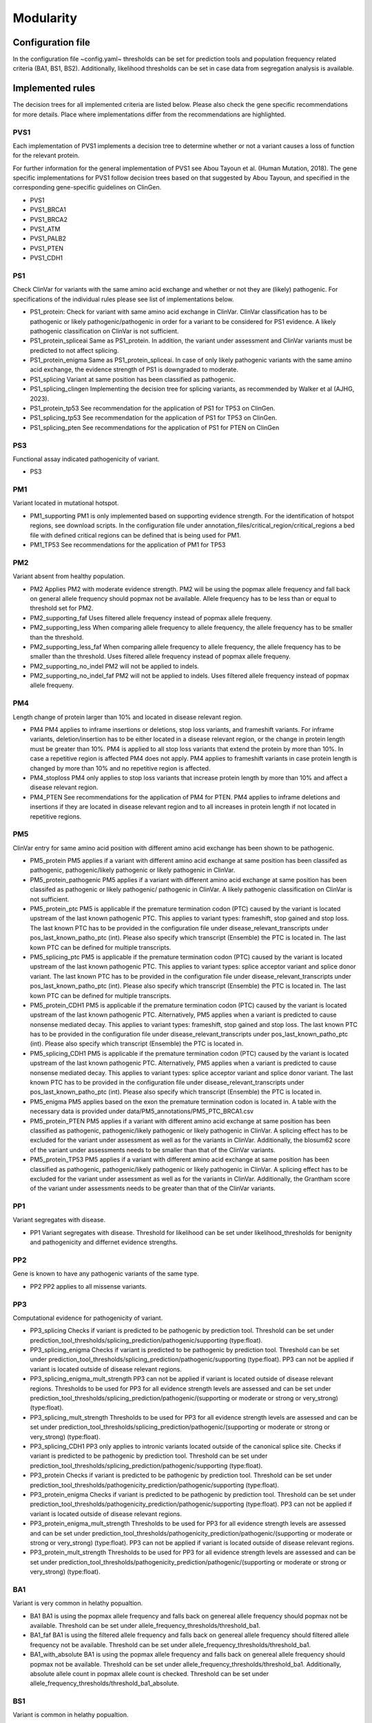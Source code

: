Modularity
^^^^^^^^^^^^

Configuration file
====================

In the configuration file ~config.yaml~ thresholds can be set for prediction tools and population frequency related criteria (BA1, BS1, BS2).
Additionally, likelihood thresholds can be set in case data from segregation analysis is available.


Implemented rules
====================

The decision trees for all implemented criteria are listed below.
Please also check the gene specific recommendations for more details.
Place where implementations differ from the recommendations are highlighted.

PVS1
~~~~
Each implementation of PVS1 implements a decision tree to determine whether or not a variant causes a loss of function for the relevant protein.

For further information for the general implementation of PVS1 see Abou Tayoun et al. (Human Mutation, 2018).
The gene specific implementations for PVS1 follow decision trees based on that suggested by Abou Tayoun, and specified in the corresponding gene-specific guidelines on ClinGen.

- PVS1
- PVS1_BRCA1
- PVS1_BRCA2
- PVS1_ATM
- PVS1_PALB2
- PVS1_PTEN
- PVS1_CDH1

PS1
~~~~
Check ClinVar for variants with the same amino acid exchange and whether or not they are (likely) pathogenic.
For specifications of the individual rules please see list of implementations below.


- PS1_protein:
  Check for variant with same amino acid exchange in ClinVar.
  ClinVar classification has to be pathogenic or likely pathogenic/pathogenic in order for a variant to be considered for PS1 evidence.
  A likely pathogenic classification on ClinVar is not sufficient.
- PS1_protein_spliceai
  Same as PS1_protein.
  In addition, the variant under assessment and ClinVar variants must be predicted to not affect splicing.
- PS1_protein_enigma
  Same as PS1_protein_spliceai.
  In case of only likely pathogenic variants with the same amino acid exchange, the evidence strength of PS1 is downgraded to moderate.
- PS1_splicing
  Variant at same position has been classified as pathogenic.
- PS1_splicing_clingen
  Implementing the decision tree for splicing variants, as recommended by Walker et al (AJHG, 2023).
- PS1_protein_tp53
  See recommendation for the application of PS1 for TP53 on ClinGen.
- PS1_splicing_tp53
  See recommendation for the application of PS1 for TP53 on ClinGen.
- PS1_splicing_pten
  See recommendations for the application of PS1 for PTEN on ClinGen

PS3
~~~
Functional assay indicated pathogenicity of variant.

- PS3

PM1
~~~
Variant located in mutational hotspot.

- PM1_supporting
  PM1 is only implemented based on supporting evidence strength.
  For the identification of hotspot regions, see download scripts.
  In the configuration file under annotation_files/critical_region/critical_regions a bed file with defined critical regions can be defined that is being used for PM1.
- PM1_TP53
  See recommendations for the application of PM1 for TP53


PM2
~~~
Variant absent from healthy population.

- PM2
  Applies PM2 with moderate evidence strength.
  PM2 will be using the popmax allele frequency and fall back on general allele frequency should popmax not be available.
  Allele frequency has to be less than or equal to threshold set for PM2.
- PM2_supporting_faf
  Uses filtered allele frequency instead of popmax allele frequeny.
- PM2_supporting_less
  When comparing allele frequency to allele frequency, the allele frequency has to be smaller than the threshold.
- PM2_supporting_less_faf
  When comparing allele frequency to allele frequency, the allele frequency has to be smaller than the threshold.
  Uses filtered allele frequency instead of popmax allele frequeny.
- PM2_supporting_no_indel
  PM2 will not be applied to indels.
- PM2_supporting_no_indel_faf
  PM2 will not be applied to indels.
  Uses filtered allele frequency instead of popmax allele frequeny.

PM4
~~~
Length change of protein larger than 10% and located in disease relevant region.

- PM4
  PM4 applies to inframe insertions or deletions, stop loss variants, and frameshift variants.
  For inframe variants, deletion/insertion has to be either located in a disease relevant region, or the change in protein length must be greater than 10%.
  PM4 is applied to all stop loss variants that extend the protein by more than 10%. In case a repetitive region is affected PM4 does not apply.
  PM4 applies to frameshift variants in case protein length is changed by more than 10% and no repetitive region is affected.
- PM4_stoploss
  PM4 only applies to stop loss variants that increase protein length by more than 10% and affect a disease relevant region.
- PM4_PTEN
  See recommendations for the application of PM4 for PTEN.
  PM4 applies to inframe deletions and insertions if they are located in disease relevant region and to all increases in protein length if not located in repetitive regions.


PM5
~~~
ClinVar entry for same amino acid position with different amino acid exchange has been shown to be pathogenic.

- PM5_protein
  PM5 applies if a variant with different amino acid exchange at same position has been classifed as pathogenic, pathogenic/likely pathogenic or likely pathogenic in ClinVar.

- PM5_protein_pathogenic
  PM5 applies if a variant with different amino acid exchange at same position has been classifed as pathogenic or likely pathogenic/ pathogenic in ClinVar.
  A likely pathogenic classification on ClinVar is not sufficient.

- PM5_protein_ptc
  PM5 is applicable if the premature termination codon (PTC) caused by the variant is located upstream of the last known pathogenic PTC.
  This applies to variant types: frameshift, stop gained and stop loss.
  The last known PTC has to be provided in the configuration file under disease_relevant_transcripts under pos_last_known_patho_ptc (int). Please also specify which transcript (Ensemble) the PTC is located in.
  The last kown PTC can be defined for multiple transcripts.

- PM5_splicing_ptc
  PM5 is applicable if the premature termination codon (PTC) caused by the variant is located upstream of the last known pathogenic PTC.
  This applies to variant types: splice acceptor variant and splice donor variant.
  The last known PTC has to be provided in the configuration file under disease_relevant_transcripts under pos_last_known_patho_ptc (int). Please also specify which transcript (Ensemble) the PTC is located in.
  The last kown PTC can be defined for multiple transcripts.

- PM5_protein_CDH1
  PM5 is applicable if the premature termination codon (PTC) caused by the variant is located upstream of the last known pathogenic PTC.
  Alternatively, PM5 applies when a variant is predicted to cause nonsense mediated decay.
  This applies to variant types: frameshift, stop gained and stop loss.
  The last known PTC has to be provided in the configuration file under disease_relevant_transcripts under pos_last_known_patho_ptc (int). Please also specify which transcript (Ensemble) the PTC is located in.

- PM5_splicing_CDH1
  PM5 is applicable if the premature termination codon (PTC) caused by the variant is located upstream of the last known pathogenic PTC.
  Alternatively, PM5 applies when a variant is predicted to cause nonsense mediated decay.
  This applies to variant types: splice acceptor variant and splice donor variant.
  The last known PTC has to be provided in the configuration file under disease_relevant_transcripts under pos_last_known_patho_ptc (int). Please also specify which transcript (Ensemble) the PTC is located in.

- PM5_enigma
  PM5 applies based on the exon the premature termination codon is located in.
  A table with the necessary data is provided under data/PM5_annotations/PM5_PTC_BRCA1.csv

- PM5_protein_PTEN
  PM5 applies if a variant with different amino acid exchange at same position has been classified as pathogenic, pathogenic/likely pathogenic or likely pathogenic in ClinVar.
  A splicing effect has to be excluded for the variant under assessment as well as for the variants in ClinVar.
  Additionally, the blosum62 score of the variant under assessments needs to be smaller than that of the ClinVar variants.

- PM5_protein_TP53
  PM5 applies if a variant with different amino acid exchange at same position has been classified as pathogenic, pathogenic/likely pathogenic or likely pathogenic in ClinVar.
  A splicing effect has to be excluded for the variant under assessment as well as for the variants in ClinVar.
  Additionally, the Grantham score of the variant under assessments needs to be greater than that of the ClinVar variants.

PP1
~~~
Variant segregates with disease.

- PP1
  Variant segregates with disease.
  Threshold for likelihood can be set under likelihood_thresholds for benignity and pathogenicity and differnet evidence strengths.

PP2
~~~
Gene is known to have any pathogenic variants of the same type.

- PP2
  PP2 applies to all missense variants.

PP3
~~~
Computational evidence for pathogenicity of variant.

- PP3_splicing
  Checks if variant is predicted to be pathogenic by prediction tool.
  Threshold can be set under prediction_tool_thresholds/splicing_prediction/pathogenic/supporting (type:float).

- PP3_splicing_enigma
  Checks if variant is predicted to be pathogenic by prediction tool.
  Threshold can be set under prediction_tool_thresholds/splicing_prediction/pathogenic/supporting (type:float).
  PP3 can not be applied if variant is located outside of disease relevant regions.

- PP3_splicing_enigma_mult_strength
  PP3 can not be applied if variant is located outside of disease relevant regions.
  Thresholds to be used for PP3 for all evidence strength levels are assessed and can be set under prediction_tool_thresholds/splicing_prediction/pathogenic/(supporting or moderate or strong or very_strong) (type:float).


- PP3_splicing_mult_strength
  Thresholds to be used for PP3 for all evidence strength levels are assessed and can be set under prediction_tool_thresholds/splicing_prediction/pathogenic/(supporting or moderate or strong or very_strong) (type:float).


- PP3_splicing_CDH1
  PP3 only applies to intronic variants located outside of the canonical splice site.
  Checks if variant is predicted to be pathogenic by prediction tool.
  Threshold can be set under prediction_tool_thresholds/splicing_prediction/pathogenic/supporting (type:float).

- PP3_protein
  Checks if variant is predicted to be pathogenic by prediction tool.
  Threshold can be set under prediction_tool_thresholds/pathogenicity_prediction/pathogenic/supporting (type:float).

- PP3_protein_enigma
  Checks if variant is predicted to be pathogenic by prediction tool.
  Threshold can be set under prediction_tool_thresholds/pathogenicity_prediction/pathogenic/supporting (type:float).
  PP3 can not be applied if variant is located outside of disease relevant regions.

- PP3_protein_enigma_mult_strength
  Thresholds to be used for PP3 for all evidence strength levels are assessed and can be set under prediction_tool_thresholds/pathogenicity_prediction/pathogenic/(supporting or moderate or strong or very_strong) (type:float).
  PP3 can not be applied if variant is located outside of disease relevant regions.

- PP3_protein_mult_strength
  Thresholds to be used for PP3 for all evidence strength levels are assessed and can be set under prediction_tool_thresholds/pathogenicity_prediction/pathogenic/(supporting or moderate or strong or very_strong) (type:float).


BA1
~~~
Variant is very common in helathy popualtion.

- BA1
  BA1 is using the popmax allele frequency and falls back on genereal allele frequency should popmax not be available.
  Threshold can be set under allele_frequency_thresholds/threshold_ba1.
- BA1_faf
  BA1 is using the filtered allele frequency and falls back on genereal allele frequency should filtered allele frequency not be available.
  Threshold can be set under allele_frequency_thresholds/threshold_ba1.
- BA1_with_absolute
  BA1 is using the popmax allele frequency and falls back on genereal allele frequency should popmax not be available.
  Threshold can be set under allele_frequency_thresholds/threshold_ba1.
  Additionally, absolute allele count in popmax allele count is checked.
  Threshold can be set under allele_frequency_thresholds/threshold_ba1_absolute.

BS1
~~~
Variant is common in helathy popualtion.

- BS1
  BS1 is using the popmax allele frequency and falls back on general allele frequency should popmax not be available.
  Threshold can be set under allele_frequency_thresholds/threshold_bs1 (type:float).
- BS1_faf
  BS1 is using the filtered allele frequency and falls back on general allele frequency should filtered allele frequency not be available.
  Threshold can be set under allele_frequency_thresholds/threshold_bs1 (type:float).
- BS1_with_absolute
  BS1 is using the popmax allele frequency and falls back on general allele frequency should popmax not be available.
  Threshold can be set under allele_frequency_thresholds/threshold_bs1 (type:float).
  Additionally, absolute allele count in popmax allele count is checked.
  Threshold can be set under allele_frequency_thresholds/threshold_bs1_absolute (type:int).
- BS1_supporting
  BS1 is using the popmax allele frequency and falls back on general allele frequency should popmax not be available.
  Threshold can be set under allele_frequency_thresholds/threshold_bs1 (type:float) and allele_frequency_thresholds/threshold_bs1_supporting (type:float).
- BS1_supporting_faf
  BS1 is using the filtered allele frequency and falls back on general allele frequency should filtered allele frequency not be available.
  Option to apply BS1 with strong and supporting evidence strength.
  Threshold can be set under allele_frequency_thresholds/threshold_bs1 (type:float) and allele_frequency_thresholds/threshold_bs1_supporting (type:float).
  Both thresholds need to be given.

BS2
~~~
Mutation found in healthy individual.

- BS2
  Checks FLOSSIES database for presence of this variant.
  Threshold can be set under allele_frequency_thresholds/threshold_bs2 (type:int).
- BS2_supporting
  Option to apply BS2 with strong and supporting evidence strength.
  Threshold can be set under allele_frequency_thresholds/threshold_bs2 (type:int) and allele_frequency_thresholds/threshold_bs2_supporting.
  Both thresholds need to be given.

BS3
~~~
Functional data indicating benignity.

- BS3


BS4
~~~
Variant does not segregate with disease.

- BS4
  Variant does not segregate with disease.
  Threshold for likelihood can be set under likelihood_thresholds for benignity and pathogenicity and differnet evidence strengths.

BP1
~~~
Missense variant in a gene where missense variants are known not to be disease causative.

- BP1
  BP1 applies to all missense variants.
- BP1_annotation_cold_spot_strong
  Variant located in known cold spot region.
  BP1 is applied with strong evidence strength.
  Bed file with cold-spot regions can be defined under annotation_files/critical_regions/coldspot_region.


BP3
~~~
Variant located in repetitive region.

- BP3
  Check if variant causes differen in portein length and if length change is located in repetitive region, BP3 is applied.

BP4
~~~
Computational evidence for benignity of variant.

- BP4_splicing
  Checks if variant is predicted to be benign by prediction tool.
  Threshold can be set under prediction_tool_thresholds/splicing_prediction/benign/supporting (type:float).

- BP4_splicing_enigma
  Checks if variant is predicted to be benign by prediction tool.
  Threshold can be set under prediction_tool_thresholds/splicing_prediction/benign/supporting (type:float).
  BP4 can not be applied if variant is located outside of disease relevant regions.

- BP4_splicing_enigma_mult_strength
  BP4 can not be applied if variant is located outside of disease relevant regions.
  Thresholds to be used for BP4 for all evidence strength levels are assessed and can be set under prediction_tool_thresholds/splicing_prediction/benign/(supporting or moderate or strong or very_strong) (type:float).

- BP4_splicing_mult_strength
  Thresholds to be used for BP4 for all evidence strength levels are assessed and can be set under prediction_tool_thresholds/splicing_prediction/benign/(supporting or moderate or strong or very_strong) (type:float).

- BP4_protein
  Checks if variant is predicted to be benign by prediction tool.
  Threshold can be set under prediction_tool_thresholds/pathogenicity_prediction/benign/supporting (type:float).

- BP4_protein_enimga
  Checks if variant is predicted to be benign by prediction tool.
  Threshold can be set under prediction_tool_thresholds/pathogenicity_prediction/benign/supporting (type:float).
  BP4 can not be applied if variant is located outside of disease relevant regions.

- BP4_protein_enimga_mult_strength
  Thresholds to be used for BP4 for all evidence strength levels are assessed and can be set under prediction_tool_thresholds/pathogenicity_prediction/benign/(supporting or moderate or strong or very_strong) (type:float).
  BP4 can not be applied if variant is located outside of disease relevant regions.

- BP4_protein_mult_strength
  Thresholds to be used for BP4 for all evidence strength levels are assessed and can be set under prediction_tool_thresholds/pathogenicity_prediction/benign/(supporting or moderate or strong or very_strong) (type:float).


BP5
~~~
Attention: BP5 in its original ACMG definition is not implemented.
Only the adaptation made in the gene-specific recommendations for BRCA1 and BRCA2 is implemented.

- BP5_enigma
  Can be applied in case multifactorial likelihood analysis data is available for variant.
  Threshold for likelihood can be set under likelihood_thresholds for benignity and pathogenicity and differnet evidence strengths.

BP7
~~~
Check if deep intronic or synonymous variant does not affect splicing through a splicing prediction tool.
All implementation of BP7 check splice assay for benignity evidence.
If splice assay data is available results from the splicing assay are returned and prediction is not being assessed.

- BP7
  Applies only to synonymous variants.
- BP7_deep_intronic_ATM
  Applies to synonymous variants and deep intronic variants located at position >7 or <-40.
- BP7_deep_intronic_enigma
  Applies to synonymous variants and deep intronic variants located at position >=7 or <=-21.
- BP7_deep_intronic_enigma_check_disease_region
  Applies to synonymous variants and deep intronic variants located at position >=7 or <=-21.
  Checks that variant is located outside of coldspot region.
  Bed file with coldspot regions can be defined under annotation_files/critical_regions/coldspot_region.
- BP7_deep_intronic_PALB2
  Applies to synonymous variants and deep intronic variants located at position >7 or <-21.
